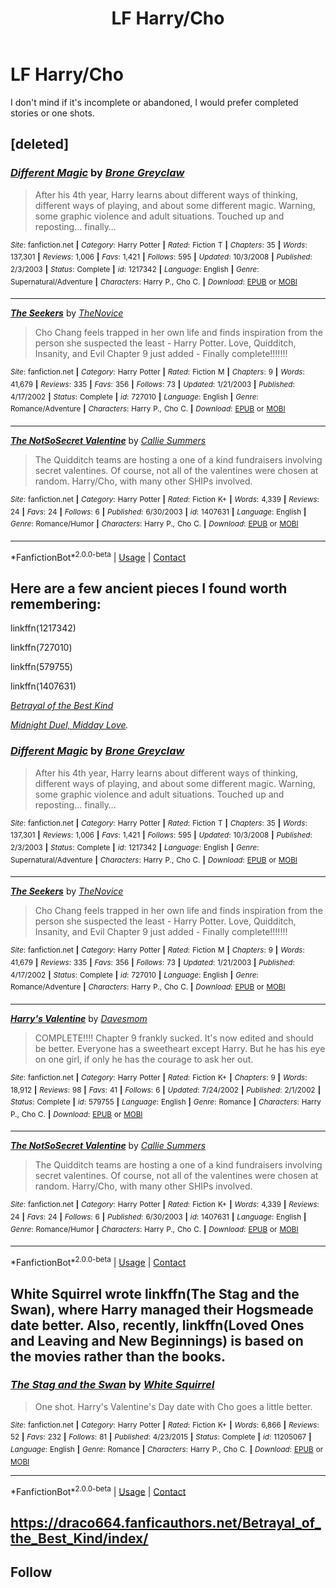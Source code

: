 #+TITLE: LF Harry/Cho

* LF Harry/Cho
:PROPERTIES:
:Author: Majin-Mid
:Score: 20
:DateUnix: 1608587897.0
:DateShort: 2020-Dec-22
:FlairText: Request
:END:
I don't mind if it's incomplete or abandoned, I would prefer completed stories or one shots.


** [deleted]
:PROPERTIES:
:Score: 1
:DateUnix: 1608588476.0
:DateShort: 2020-Dec-22
:END:

*** [[https://www.fanfiction.net/s/1217342/1/][*/Different Magic/*]] by [[https://www.fanfiction.net/u/337435/Brone-Greyclaw][/Brone Greyclaw/]]

#+begin_quote
  After his 4th year, Harry learns about different ways of thinking, different ways of playing, and about some different magic. Warning, some graphic violence and adult situations. Touched up and reposting... finally...
#+end_quote

^{/Site/:} ^{fanfiction.net} ^{*|*} ^{/Category/:} ^{Harry} ^{Potter} ^{*|*} ^{/Rated/:} ^{Fiction} ^{T} ^{*|*} ^{/Chapters/:} ^{35} ^{*|*} ^{/Words/:} ^{137,301} ^{*|*} ^{/Reviews/:} ^{1,006} ^{*|*} ^{/Favs/:} ^{1,421} ^{*|*} ^{/Follows/:} ^{595} ^{*|*} ^{/Updated/:} ^{10/3/2008} ^{*|*} ^{/Published/:} ^{2/3/2003} ^{*|*} ^{/Status/:} ^{Complete} ^{*|*} ^{/id/:} ^{1217342} ^{*|*} ^{/Language/:} ^{English} ^{*|*} ^{/Genre/:} ^{Supernatural/Adventure} ^{*|*} ^{/Characters/:} ^{Harry} ^{P.,} ^{Cho} ^{C.} ^{*|*} ^{/Download/:} ^{[[http://www.ff2ebook.com/old/ffn-bot/index.php?id=1217342&source=ff&filetype=epub][EPUB]]} ^{or} ^{[[http://www.ff2ebook.com/old/ffn-bot/index.php?id=1217342&source=ff&filetype=mobi][MOBI]]}

--------------

[[https://www.fanfiction.net/s/727010/1/][*/The Seekers/*]] by [[https://www.fanfiction.net/u/200353/TheNovice][/TheNovice/]]

#+begin_quote
  Cho Chang feels trapped in her own life and finds inspiration from the person she suspected the least - Harry Potter. Love, Quidditch, Insanity, and Evil Chapter 9 just added - Finally complete!!!!!!!
#+end_quote

^{/Site/:} ^{fanfiction.net} ^{*|*} ^{/Category/:} ^{Harry} ^{Potter} ^{*|*} ^{/Rated/:} ^{Fiction} ^{M} ^{*|*} ^{/Chapters/:} ^{9} ^{*|*} ^{/Words/:} ^{41,679} ^{*|*} ^{/Reviews/:} ^{335} ^{*|*} ^{/Favs/:} ^{356} ^{*|*} ^{/Follows/:} ^{73} ^{*|*} ^{/Updated/:} ^{1/21/2003} ^{*|*} ^{/Published/:} ^{4/17/2002} ^{*|*} ^{/Status/:} ^{Complete} ^{*|*} ^{/id/:} ^{727010} ^{*|*} ^{/Language/:} ^{English} ^{*|*} ^{/Genre/:} ^{Romance/Adventure} ^{*|*} ^{/Characters/:} ^{Harry} ^{P.,} ^{Cho} ^{C.} ^{*|*} ^{/Download/:} ^{[[http://www.ff2ebook.com/old/ffn-bot/index.php?id=727010&source=ff&filetype=epub][EPUB]]} ^{or} ^{[[http://www.ff2ebook.com/old/ffn-bot/index.php?id=727010&source=ff&filetype=mobi][MOBI]]}

--------------

[[https://www.fanfiction.net/s/1407631/1/][*/The NotSoSecret Valentine/*]] by [[https://www.fanfiction.net/u/178370/Callie-Summers][/Callie Summers/]]

#+begin_quote
  The Quidditch teams are hosting a one of a kind fundraisers involving secret valentines. Of course, not all of the valentines were chosen at random. Harry/Cho, with many other SHIPs involved.
#+end_quote

^{/Site/:} ^{fanfiction.net} ^{*|*} ^{/Category/:} ^{Harry} ^{Potter} ^{*|*} ^{/Rated/:} ^{Fiction} ^{K+} ^{*|*} ^{/Words/:} ^{4,339} ^{*|*} ^{/Reviews/:} ^{24} ^{*|*} ^{/Favs/:} ^{24} ^{*|*} ^{/Follows/:} ^{6} ^{*|*} ^{/Published/:} ^{6/30/2003} ^{*|*} ^{/id/:} ^{1407631} ^{*|*} ^{/Language/:} ^{English} ^{*|*} ^{/Genre/:} ^{Romance/Humor} ^{*|*} ^{/Characters/:} ^{Harry} ^{P.,} ^{Cho} ^{C.} ^{*|*} ^{/Download/:} ^{[[http://www.ff2ebook.com/old/ffn-bot/index.php?id=1407631&source=ff&filetype=epub][EPUB]]} ^{or} ^{[[http://www.ff2ebook.com/old/ffn-bot/index.php?id=1407631&source=ff&filetype=mobi][MOBI]]}

--------------

*FanfictionBot*^{2.0.0-beta} | [[https://github.com/FanfictionBot/reddit-ffn-bot/wiki/Usage][Usage]] | [[https://www.reddit.com/message/compose?to=tusing][Contact]]
:PROPERTIES:
:Author: FanfictionBot
:Score: 1
:DateUnix: 1608588498.0
:DateShort: 2020-Dec-22
:END:


** Here are a few ancient pieces I found worth remembering:

linkffn(1217342)

linkffn(727010)

linkffn(579755)

linkffn(1407631)

[[https://draco664.fanficauthors.net/Betrayal_of_the_Best_Kind/index/][/Betrayal of the Best Kind/]]

[[https://draco664.fanficauthors.net/Midnight_Duel_Midday_Love/index/][/Midnight Duel, Midday Love/]]/./
:PROPERTIES:
:Author: Omeganian
:Score: 1
:DateUnix: 1608588592.0
:DateShort: 2020-Dec-22
:END:

*** [[https://www.fanfiction.net/s/1217342/1/][*/Different Magic/*]] by [[https://www.fanfiction.net/u/337435/Brone-Greyclaw][/Brone Greyclaw/]]

#+begin_quote
  After his 4th year, Harry learns about different ways of thinking, different ways of playing, and about some different magic. Warning, some graphic violence and adult situations. Touched up and reposting... finally...
#+end_quote

^{/Site/:} ^{fanfiction.net} ^{*|*} ^{/Category/:} ^{Harry} ^{Potter} ^{*|*} ^{/Rated/:} ^{Fiction} ^{T} ^{*|*} ^{/Chapters/:} ^{35} ^{*|*} ^{/Words/:} ^{137,301} ^{*|*} ^{/Reviews/:} ^{1,006} ^{*|*} ^{/Favs/:} ^{1,421} ^{*|*} ^{/Follows/:} ^{595} ^{*|*} ^{/Updated/:} ^{10/3/2008} ^{*|*} ^{/Published/:} ^{2/3/2003} ^{*|*} ^{/Status/:} ^{Complete} ^{*|*} ^{/id/:} ^{1217342} ^{*|*} ^{/Language/:} ^{English} ^{*|*} ^{/Genre/:} ^{Supernatural/Adventure} ^{*|*} ^{/Characters/:} ^{Harry} ^{P.,} ^{Cho} ^{C.} ^{*|*} ^{/Download/:} ^{[[http://www.ff2ebook.com/old/ffn-bot/index.php?id=1217342&source=ff&filetype=epub][EPUB]]} ^{or} ^{[[http://www.ff2ebook.com/old/ffn-bot/index.php?id=1217342&source=ff&filetype=mobi][MOBI]]}

--------------

[[https://www.fanfiction.net/s/727010/1/][*/The Seekers/*]] by [[https://www.fanfiction.net/u/200353/TheNovice][/TheNovice/]]

#+begin_quote
  Cho Chang feels trapped in her own life and finds inspiration from the person she suspected the least - Harry Potter. Love, Quidditch, Insanity, and Evil Chapter 9 just added - Finally complete!!!!!!!
#+end_quote

^{/Site/:} ^{fanfiction.net} ^{*|*} ^{/Category/:} ^{Harry} ^{Potter} ^{*|*} ^{/Rated/:} ^{Fiction} ^{M} ^{*|*} ^{/Chapters/:} ^{9} ^{*|*} ^{/Words/:} ^{41,679} ^{*|*} ^{/Reviews/:} ^{335} ^{*|*} ^{/Favs/:} ^{356} ^{*|*} ^{/Follows/:} ^{73} ^{*|*} ^{/Updated/:} ^{1/21/2003} ^{*|*} ^{/Published/:} ^{4/17/2002} ^{*|*} ^{/Status/:} ^{Complete} ^{*|*} ^{/id/:} ^{727010} ^{*|*} ^{/Language/:} ^{English} ^{*|*} ^{/Genre/:} ^{Romance/Adventure} ^{*|*} ^{/Characters/:} ^{Harry} ^{P.,} ^{Cho} ^{C.} ^{*|*} ^{/Download/:} ^{[[http://www.ff2ebook.com/old/ffn-bot/index.php?id=727010&source=ff&filetype=epub][EPUB]]} ^{or} ^{[[http://www.ff2ebook.com/old/ffn-bot/index.php?id=727010&source=ff&filetype=mobi][MOBI]]}

--------------

[[https://www.fanfiction.net/s/579755/1/][*/Harry's Valentine/*]] by [[https://www.fanfiction.net/u/93670/Davesmom][/Davesmom/]]

#+begin_quote
  COMPLETE!!!! Chapter 9 frankly sucked. It's now edited and should be better. Everyone has a sweetheart except Harry. But he has his eye on one girl, if only he has the courage to ask her out.
#+end_quote

^{/Site/:} ^{fanfiction.net} ^{*|*} ^{/Category/:} ^{Harry} ^{Potter} ^{*|*} ^{/Rated/:} ^{Fiction} ^{K+} ^{*|*} ^{/Chapters/:} ^{9} ^{*|*} ^{/Words/:} ^{18,912} ^{*|*} ^{/Reviews/:} ^{98} ^{*|*} ^{/Favs/:} ^{41} ^{*|*} ^{/Follows/:} ^{6} ^{*|*} ^{/Updated/:} ^{7/24/2002} ^{*|*} ^{/Published/:} ^{2/1/2002} ^{*|*} ^{/Status/:} ^{Complete} ^{*|*} ^{/id/:} ^{579755} ^{*|*} ^{/Language/:} ^{English} ^{*|*} ^{/Genre/:} ^{Romance} ^{*|*} ^{/Characters/:} ^{Harry} ^{P.,} ^{Cho} ^{C.} ^{*|*} ^{/Download/:} ^{[[http://www.ff2ebook.com/old/ffn-bot/index.php?id=579755&source=ff&filetype=epub][EPUB]]} ^{or} ^{[[http://www.ff2ebook.com/old/ffn-bot/index.php?id=579755&source=ff&filetype=mobi][MOBI]]}

--------------

[[https://www.fanfiction.net/s/1407631/1/][*/The NotSoSecret Valentine/*]] by [[https://www.fanfiction.net/u/178370/Callie-Summers][/Callie Summers/]]

#+begin_quote
  The Quidditch teams are hosting a one of a kind fundraisers involving secret valentines. Of course, not all of the valentines were chosen at random. Harry/Cho, with many other SHIPs involved.
#+end_quote

^{/Site/:} ^{fanfiction.net} ^{*|*} ^{/Category/:} ^{Harry} ^{Potter} ^{*|*} ^{/Rated/:} ^{Fiction} ^{K+} ^{*|*} ^{/Words/:} ^{4,339} ^{*|*} ^{/Reviews/:} ^{24} ^{*|*} ^{/Favs/:} ^{24} ^{*|*} ^{/Follows/:} ^{6} ^{*|*} ^{/Published/:} ^{6/30/2003} ^{*|*} ^{/id/:} ^{1407631} ^{*|*} ^{/Language/:} ^{English} ^{*|*} ^{/Genre/:} ^{Romance/Humor} ^{*|*} ^{/Characters/:} ^{Harry} ^{P.,} ^{Cho} ^{C.} ^{*|*} ^{/Download/:} ^{[[http://www.ff2ebook.com/old/ffn-bot/index.php?id=1407631&source=ff&filetype=epub][EPUB]]} ^{or} ^{[[http://www.ff2ebook.com/old/ffn-bot/index.php?id=1407631&source=ff&filetype=mobi][MOBI]]}

--------------

*FanfictionBot*^{2.0.0-beta} | [[https://github.com/FanfictionBot/reddit-ffn-bot/wiki/Usage][Usage]] | [[https://www.reddit.com/message/compose?to=tusing][Contact]]
:PROPERTIES:
:Author: FanfictionBot
:Score: 1
:DateUnix: 1608588610.0
:DateShort: 2020-Dec-22
:END:


** White Squirrel wrote linkffn(The Stag and the Swan), where Harry managed their Hogsmeade date better. Also, recently, linkffn(Loved Ones and Leaving and New Beginnings) is based on the movies rather than the books.
:PROPERTIES:
:Author: thrawnca
:Score: 1
:DateUnix: 1608610559.0
:DateShort: 2020-Dec-22
:END:

*** [[https://www.fanfiction.net/s/11205067/1/][*/The Stag and the Swan/*]] by [[https://www.fanfiction.net/u/5339762/White-Squirrel][/White Squirrel/]]

#+begin_quote
  One shot. Harry's Valentine's Day date with Cho goes a little better.
#+end_quote

^{/Site/:} ^{fanfiction.net} ^{*|*} ^{/Category/:} ^{Harry} ^{Potter} ^{*|*} ^{/Rated/:} ^{Fiction} ^{K+} ^{*|*} ^{/Words/:} ^{6,866} ^{*|*} ^{/Reviews/:} ^{52} ^{*|*} ^{/Favs/:} ^{232} ^{*|*} ^{/Follows/:} ^{81} ^{*|*} ^{/Published/:} ^{4/23/2015} ^{*|*} ^{/Status/:} ^{Complete} ^{*|*} ^{/id/:} ^{11205067} ^{*|*} ^{/Language/:} ^{English} ^{*|*} ^{/Genre/:} ^{Romance} ^{*|*} ^{/Characters/:} ^{Harry} ^{P.,} ^{Cho} ^{C.} ^{*|*} ^{/Download/:} ^{[[http://www.ff2ebook.com/old/ffn-bot/index.php?id=11205067&source=ff&filetype=epub][EPUB]]} ^{or} ^{[[http://www.ff2ebook.com/old/ffn-bot/index.php?id=11205067&source=ff&filetype=mobi][MOBI]]}

--------------

*FanfictionBot*^{2.0.0-beta} | [[https://github.com/FanfictionBot/reddit-ffn-bot/wiki/Usage][Usage]] | [[https://www.reddit.com/message/compose?to=tusing][Contact]]
:PROPERTIES:
:Author: FanfictionBot
:Score: 1
:DateUnix: 1608610592.0
:DateShort: 2020-Dec-22
:END:


** [[https://draco664.fanficauthors.net/Betrayal_of_the_Best_Kind/index/]]
:PROPERTIES:
:Author: deirox
:Score: 1
:DateUnix: 1608642361.0
:DateShort: 2020-Dec-22
:END:


** Follow
:PROPERTIES:
:Author: Aiyania
:Score: 0
:DateUnix: 1608627813.0
:DateShort: 2020-Dec-22
:END:
